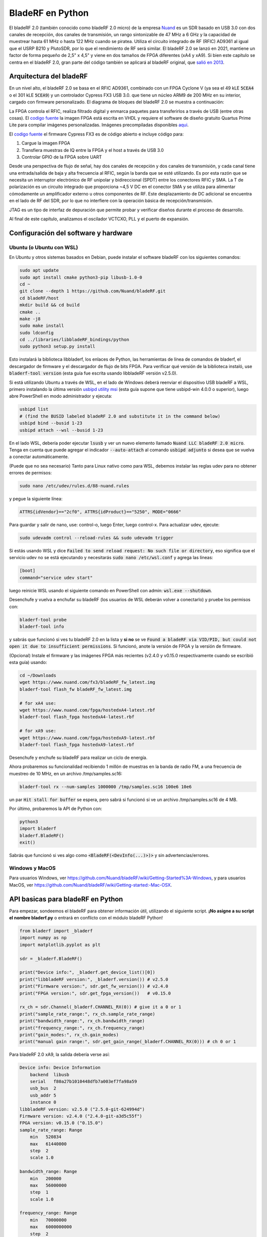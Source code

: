 .. _bladerf-chapter:

##################
BladeRF en Python
##################

El bladeRF 2.0 (también conocido como bladeRF 2.0 micro) de la empresa `Nuand <https://www.nuand.com>`_ es un SDR basado en USB 3.0 con dos canales de recepción, dos canales de transmisión, un rango sintonizable de 47 MHz a 6 GHz y la capacidad de muestrear hasta 61 MHz o hasta 122 MHz cuando se piratea. Utiliza el circuito integrado de RF (RFIC) AD9361 al igual que el USRP B210 y PlutoSDR, por lo que el rendimiento de RF será similar. El bladeRF 2.0 se lanzó en 2021, mantiene un factor de forma pequeño de 2,5" x 4,5" y viene en dos tamaños de FPGA diferentes (xA4 y xA9). Si bien este capítulo se centra en el bladeRF 2.0, gran parte del código también se aplicará al bladeRF original, que `salió en 2013 <https://www.kickstarter.com/projects/1085541682/bladerf-usb-30-software-defined-radio>`_.

.. image:: ../_images/bladeRF_micro.png
   :scale: 35 %
   :align: center 
   :alt: bladeRF 2.0 glamour shot

********************************
Arquitectura del bladeRF 
********************************

En un nivel alto, el bladeRF 2.0 se basa en el RFIC AD9361, combinado con un FPGA Cyclone V (ya sea el 49 kLE :code:`5CEA4` o el 301 kLE :code:`5CEA9`) y un controlador Cypress FX3 USB 3.0. que tiene un núcleo ARM9 de 200 MHz en su interior, cargado con firmware personalizado. El diagrama de bloques del bladeRF 2.0 se muestra a continuación:

.. image:: ../_images/bladeRF-2.0-micro-Block-Diagram-4.png
   :scale: 80 %
   :align: center 
   :alt: bladeRF 2.0 block diagram

La FPGA controla el RFIC, realiza filtrado digital y enmarca paquetes para transferirlos a través de USB (entre otras cosas). El `codigo fuente <https://github.com/Nuand/bladeRF/tree/master/hdl>`_ la imagen FPGA está escrita en VHDL y requiere el software de diseño gratuito Quartus Prime Lite para compilar imágenes personalizadas. Imágenes precompiladas disponibles `aqui <https://www.nuand.com/fpga_images/>`_.

El `codigo fuente <https://github.com/Nuand/bladeRF/tree/master/fx3_firmware>`_ el firmware Cypress FX3 es de código abierto e incluye código para:

1. Cargue la imagen FPGA
2. Transfiera muestras de IQ entre la FPGA y el host a través de USB 3.0
3. Controlar GPIO de la FPGA sobre UART

Desde una perspectiva de flujo de señal, hay dos canales de recepción y dos canales de transmisión, y cada canal tiene una entrada/salida de baja y alta frecuencia al RFIC, según la banda que se esté utilizando. Es por esta razón que se necesita un interruptor electrónico de RF unipolar y bidireccional (SPDT) entre los conectores RFIC y SMA. La T de polarización es un circuito integrado que proporciona ~4,5 V DC en el conector SMA y se utiliza para alimentar cómodamente un amplificador externo u otros componentes de RF. Este desplazamiento de DC adicional se encuentra en el lado de RF del SDR, por lo que no interfiere con la operación básica de recepción/transmisión.

JTAG es un tipo de interfaz de depuración que permite probar y verificar diseños durante el proceso de desarrollo.

Al final de este capítulo, analizamos el oscilador VCTCXO, PLL y el puerto de expansión.

*************************************
Configuración del software y hardware
*************************************

Ubuntu (o Ubuntu con WSL)
#############################

En Ubuntu y otros sistemas basados en Debian, puede instalar el software bladeRF con los siguientes comandos:

.. code-block:: bash

 sudo apt update
 sudo apt install cmake python3-pip libusb-1.0-0
 cd ~
 git clone --depth 1 https://github.com/Nuand/bladeRF.git
 cd bladeRF/host
 mkdir build && cd build
 cmake ..
 make -j8
 sudo make install
 sudo ldconfig
 cd ../libraries/libbladeRF_bindings/python
 sudo python3 setup.py install

Esto instalará la biblioteca libbladerf, los enlaces de Python, las herramientas de línea de comandos de bladerf, el descargador de firmware y el descargador de flujo de bits FPGA. Para verificar qué versión de la biblioteca instaló, use :code:`bladerf-tool version` (esta guía fue escrita usando libbladeRF versión v2.5.0).

Si está utilizando Ubuntu a través de WSL, en el lado de Windows deberá reenviar el dispositivo USB bladeRF a WSL, primero instalando la última versión `usbipd utility msi <https://github.com/dorssel/usbipd-win/releases>`_ (esta guía supone que tiene usbipd-win 4.0.0 o superior), luego abre PowerShell en modo administrador y ejecuta:

.. code-block:: bash

    usbipd list
    # (find the BUSID labeled bladeRF 2.0 and substitute it in the command below)
    usbipd bind --busid 1-23
    usbipd attach --wsl --busid 1-23

En el lado WSL, debería poder ejecutar :code:`lsusb` y ver un nuevo elemento llamado :code:`Nuand LLC bladeRF 2.0 micro`. Tenga en cuenta que puede agregar el indicador :code:`--auto-attach` al comando :code:`usbipd adjunto` si desea que se vuelva a conectar automáticamente.

(Puede que no sea necesario) Tanto para Linux nativo como para WSL, debemos instalar las reglas udev para no obtener errores de permisos:

.. code-block::

 sudo nano /etc/udev/rules.d/88-nuand.rules

y pegue la siguiente línea:

.. code-block::

 ATTRS{idVendor}=="2cf0", ATTRS{idProduct}=="5250", MODE="0666"

Para guardar y salir de nano, use: control-o, luego Enter, luego control-x. Para actualizar udev, ejecute:

.. code-block:: bash

    sudo udevadm control --reload-rules && sudo udevadm trigger

Si estás usando WSL y dice :code:`Failed to send reload request: No such file or directory`, eso significa que el servicio udev no se está ejecutando y necesitarás :code:`sudo nano /etc/wsl.conf` y agrega las líneas:

.. code-block:: bash

 [boot]
 command="service udev start"

luego reinicie WSL usando el siguiente comando en PowerShell con admin: :code:`wsl.exe --shutdown`.

Desenchufe y vuelva a enchufar su bladeRF (los usuarios de WSL deberán volver a conectarlo) y pruebe los permisos con:

.. code-block:: bash

 bladerf-tool probe
 bladerf-tool info

y sabrás que funcionó si ves tu bladeRF 2.0 en la lista y **si no** se ve :code:`Found a bladeRF via VID/PID, but could not open it due to insufficient permissions`.  Si funcionó, anote la versión de FPGA y la versión de firmware.

(Opcional) Instale el firmware y las imágenes FPGA más recientes (v2.4.0 y v0.15.0 respectivamente cuando se escribió esta guía) usando:

.. code-block:: bash

 cd ~/Downloads
 wget https://www.nuand.com/fx3/bladeRF_fw_latest.img
 bladerf-tool flash_fw bladeRF_fw_latest.img

 # for xA4 use:
 wget https://www.nuand.com/fpga/hostedxA4-latest.rbf
 bladerf-tool flash_fpga hostedxA4-latest.rbf

 # for xA9 use:
 wget https://www.nuand.com/fpga/hostedxA9-latest.rbf
 bladerf-tool flash_fpga hostedxA9-latest.rbf

Desenchufe y enchufe su bladeRF para realizar un ciclo de energía.

Ahora probaremos su funcionalidad recibiendo 1 millón de muestras en la banda de radio FM, a una frecuencia de muestreo de 10 MHz, en un archivo /tmp/samples.sc16:

.. code-block:: bash

 bladerf-tool rx --num-samples 1000000 /tmp/samples.sc16 100e6 10e6

un par :code:`Hit stall for buffer` se espera, pero sabrá si funcionó si ve un archivo /tmp/samples.sc16 de 4 MB.

Por último, probaremos la API de Python con:

.. code-block:: bash

 python3
 import bladerf
 bladerf.BladeRF()
 exit()

Sabrás que funcionó si ves algo como :code:`<BladeRF(<DevInfo(...)>)>` y sin advertencias/errores.

Windows y MacOS
###################

Para usuarios Windows, ver https://github.com/Nuand/bladeRF/wiki/Getting-Started%3A-Windows, y para usuarios MacOS, ver https://github.com/Nuand/bladeRF/wiki/Getting-started:-Mac-OSX.

**********************************
API basicas para bladeRF en Python
**********************************

Para empezar, sondeemos el bladeRF para obtener información útil, utilizando el siguiente script. **¡No asigne a su script el nombre bladerf.py** o entrará en conflicto con el módulo bladeRF Python!

.. code-block:: python

 from bladerf import _bladerf
 import numpy as np
 import matplotlib.pyplot as plt

 sdr = _bladerf.BladeRF()
 
 print("Device info:", _bladerf.get_device_list()[0])
 print("libbladeRF version:", _bladerf.version()) # v2.5.0
 print("Firmware version:", sdr.get_fw_version()) # v2.4.0
 print("FPGA version:", sdr.get_fpga_version())   # v0.15.0
 
 rx_ch = sdr.Channel(_bladerf.CHANNEL_RX(0)) # give it a 0 or 1
 print("sample_rate_range:", rx_ch.sample_rate_range)
 print("bandwidth_range:", rx_ch.bandwidth_range)
 print("frequency_range:", rx_ch.frequency_range)
 print("gain_modes:", rx_ch.gain_modes)
 print("manual gain range:", sdr.get_gain_range(_bladerf.CHANNEL_RX(0))) # ch 0 or 1

Para bladeRF 2.0 xA9, la salida debería verse así:

.. code-block:: python
 
    Device info: Device Information
        backend  libusb
        serial   f80a27b1010448dfb7a003ef7fa98a59
        usb_bus  2
        usb_addr 5
        instance 0
    libbladeRF version: v2.5.0 ("2.5.0-git-624994d")
    Firmware version: v2.4.0 ("2.4.0-git-a3d5c55f")
    FPGA version: v0.15.0 ("0.15.0")
    sample_rate_range: Range
        min   520834
        max   61440000
        step  2
        scale 1.0

    bandwidth_range: Range
        min   200000
        max   56000000
        step  1
        scale 1.0

    frequency_range: Range
        min   70000000
        max   6000000000
        step  2
        scale 1.0

    gain_modes: [<GainMode.Default: 0>, <GainMode.Manual: 1>, <GainMode.FastAttack_AGC: 2>, <GainMode.SlowAttack_AGC: 3>, <GainMode.Hybrid_AGC: 4>]

    manual gain range: Range
        min   -15
        max   60
        step  1
        scale 1.0

El parámetro de ancho de banda establece el filtro utilizado por el SDR al realizar la operación de recepción, por lo que normalmente lo configuramos para que sea igual o ligeramente menor que sample_rate/2. Es importante comprender los modos de ganancia, el SDR utiliza un modo de ganancia manual donde usted proporciona la ganancia en dB o un control de ganancia automático (AGC) que tiene tres configuraciones diferentes (rápido, lento, híbrido). Para aplicaciones como la monitorización del espectro, se recomienda la ganancia manual (para que pueda ver cuándo van y vienen las señales), pero para aplicaciones como la recepción de una señal específica que espera que exista, el AGC será más útil porque ajustará automáticamente la ganancia a permitir que la señal llene el convertidor analógico a digital (ADC).

Para configurar los parámetros principales del SDR, podemos agregar el siguiente código:

.. code-block:: python

 sample_rate = 10e6
 center_freq = 100e6
 gain = 50 # -15 to 60 dB
 num_samples = int(1e6)
 
 rx_ch.frequency = center_freq
 rx_ch.sample_rate = sample_rate
 rx_ch.bandwidth = sample_rate/2
 rx_ch.gain_mode = _bladerf.GainMode.Manual
 rx_ch.gain = gain

********************************
Recibir muestras en Python
********************************

A continuación, trabajaremos con el bloque de código anterior para recibir 1 millón de muestras en la banda de radio FM, a una frecuencia de muestreo de 10 MHz, tal como lo hicimos antes. Cualquier antena en el puerto RX1 debería poder recibir FM, ya que es muy potente. El siguiente código muestra cómo funciona la API de flujo síncrono bladeRF; se debe configurar y crear un búfer de recepción antes de que comience la recepción. El bucle :code:` while True:` continuará recibiendo muestras hasta que se alcance el número de muestras solicitadas. Las muestras recibidas se almacenan en una matriz numpy separada, para que podamos procesarlas una vez finalizado el ciclo.

.. code-block:: python

 # Setup synchronous stream
 sdr.sync_config(layout = _bladerf.ChannelLayout.RX_X1, # or RX_X2
                 fmt = _bladerf.Format.SC16_Q11, # int16s
                 num_buffers    = 16,
                 buffer_size    = 8192,
                 num_transfers  = 8,
                 stream_timeout = 3500)
 
 # Create receive buffer
 bytes_per_sample = 4 # don't change this, it will always use int16s
 buf = bytearray(1024 * bytes_per_sample)
 
 # Enable module
 print("Starting receive")
 rx_ch.enable = True
 
 # Receive loop
 x = np.zeros(num_samples, dtype=np.complex64) # storage for IQ samples
 num_samples_read = 0
 while True:
     if num_samples > 0 and num_samples_read == num_samples:
         break
     elif num_samples > 0:
         num = min(len(buf) // bytes_per_sample, num_samples - num_samples_read)
     else:
         num = len(buf) // bytes_per_sample
     sdr.sync_rx(buf, num) # Read into buffer
     samples = np.frombuffer(buf, dtype=np.int16)
     samples = samples[0::2] + 1j * samples[1::2] # Convert to complex type
     samples /= 2048.0 # Scale to -1 to 1 (its using 12 bit ADC)
     x[num_samples_read:num_samples_read+num] = samples[0:num] # Store buf in samples array
     num_samples_read += num
 
 print("Stopping")
 rx_ch.enable = False
 print(x[0:10]) # look at first 10 IQ samples
 print(np.max(x)) # if this is close to 1, you are overloading the ADC, and should reduce the gain

Se esperan algunos :code:`Hit stop for buffer` al final. El último número impreso muestra la muestra máxima recibida; querrás ajustar tu ganancia para intentar obtener ese valor entre 0,5 y 0,8. Si es 0,999, significa que su receptor está sobrecargado/saturado y la señal se distorsionará (se verá manchada en todo el dominio de la frecuencia).

Para visualizar la señal recibida, mostremos las muestras de IQ usando un espectrograma (consulte :ref:`spectrogram-section` para obtener más detalles sobre cómo funcionan los espectrogramas). Agregue lo siguiente al final del bloque de código anterior:

.. code-block:: python

 # Create spectrogram
 fft_size = 2048
 num_rows = len(x) // fft_size # // is an integer division which rounds down
 spectrogram = np.zeros((num_rows, fft_size))
 for i in range(num_rows):
     spectrogram[i,:] = 10*np.log10(np.abs(np.fft.fftshift(np.fft.fft(x[i*fft_size:(i+1)*fft_size])))**2)
 extent = [(center_freq + sample_rate/-2)/1e6, (center_freq + sample_rate/2)/1e6, len(x)/sample_rate, 0]
 plt.imshow(spectrogram, aspect='auto', extent=extent)
 plt.xlabel("Frequency [MHz]")
 plt.ylabel("Time [s]")
 plt.show()

.. image:: ../_images/bladerf-waterfall.svg
   :align: center 
   :target: ../_images/bladerf-waterfall.svg
   :alt: bladeRF spectrogram example

Cada línea ondulada vertical es una señal de radio FM. No tengo idea de a qué se debe el pulso en el lado derecho, reducir la ganancia no hizo que desapareciera.


*********************************
Transmisión de muestras en Python
*********************************

El proceso de transmisión de muestras con bladeRF es muy similar al de recepción. La principal diferencia es que debemos generar las muestras para transmitir y luego escribirlas en bladeRF usando el método :code:`sync_tx` que puede manejar todo nuestro lote de muestras a la vez (hasta ~4B muestras). El siguiente código muestra cómo transmitir un tono simple y luego repetirlo 30 veces. El tono se genera usando numpy y luego se escala para que esté entre -32767 y 32767, de modo que pueda almacenarse como int16s. Luego, el tono se convierte en bytes y se utiliza como búfer de transmisión. La API de flujo síncrono se utiliza para transmitir las muestras, y el bucle :code:` while True:` continuará transmitiendo muestras hasta que se alcance el número de repeticiones solicitadas. Si desea transmitir muestras desde un archivo, simplemente use :code:`samples = np.fromfile('yourfile.iq', dtype=np.int16)` (o cualquier tipo de datos que sean) para leer las muestras, y luego conviértalos a bytes usando :code:`samples.tobytes()`.

.. code-block:: python

 from bladerf import _bladerf
 import numpy as np
 
 sdr = _bladerf.BladeRF()
 tx_ch = sdr.Channel(_bladerf.CHANNEL_TX(0)) # give it a 0 or 1
 
 sample_rate = 10e6
 center_freq = 100e6
 gain = 0 # -15 to 60 dB. for transmitting, start low and slowly increase, and make sure antenna is connected
 num_samples = int(1e6)
 repeat = 30 # number of times to repeat our signal
 print('duration of transmission:', num_samples/sample_rate*repeat, 'seconds')
 
 # Generate IQ samples to transmit (in this case, a simple tone)
 t = np.arange(num_samples) / sample_rate
 f_tone = 1e6
 samples = np.exp(1j * 2 * np.pi * f_tone * t) # will be -1 to +1
 samples = samples.astype(np.complex64)
 samples *= 32767 # scale so they can be stored as int16s
 samples = samples.view(np.int16)
 buf = samples.tobytes() # convert our samples to bytes and use them as transmit buffer
 
 tx_ch.frequency = center_freq
 tx_ch.sample_rate = sample_rate
 tx_ch.bandwidth = sample_rate/2
 tx_ch.gain = gain
  
 # Setup synchronous stream
 sdr.sync_config(layout=_bladerf.ChannelLayout.TX_X1, # or TX_X2
                 fmt=_bladerf.Format.SC16_Q11, # int16s
                 num_buffers=16,
                 buffer_size=8192,
                 num_transfers=8,
                 stream_timeout=3500)
 
 print("Starting transmit!")
 repeats_remaining = repeat - 1
 tx_ch.enable = True
 while True:
     sdr.sync_tx(buf, num_samples) # write to bladeRF
     print(repeats_remaining)
     if repeats_remaining > 0:
         repeats_remaining -= 1
     else:
         break
 
 print("Stopping transmit")
 tx_ch.enable = False

Se esperan algunos :code:`Pulse parada para el buffer` al final.

Para transmitir y recibir al mismo tiempo, debes usar hilos, y también puedes usar el ejemplo de Nuand. `txrx.py <https://github.com/Nuand/bladeRF/blob/624994d65c02ad414a01b29c84154260912f4e4f/host/examples/python/txrx/txrx.py>`_ que hace exactamente eso.

***********************************
Osciladores, PLL y calibración
***********************************

Todos los SDR de conversión directa (incluidos todos los SDR basados en AD9361 como USRP B2X0, Analog Devices Pluto y bladeRF) dependen de un único oscilador para proporcionar un reloj estable para el transceptor de RF. Cualquier compensación o fluctuación en la frecuencia producida por este oscilador se traducirá en compensación de frecuencia y fluctuación de frecuencia en la señal recibida o transmitida. Este oscilador está integrado, pero opcionalmente se puede "disciplinar" usando una onda cuadrada o sinusoidal independiente alimentada al bladeRF a través de un conector U.FL en la placa.

La placa bladeRF es una `Abracon VCTCXO <https://abracon.com/Oscillators/ASTX12_ASVTX12.pdf>`_ (controlado por voltaje
oscilador con compensación de temperatura) con una frecuencia de 38,4 MHz. El aspecto de "temperatura compensada" significa que está diseñado para ser estable en un amplio rango de temperaturas. El aspecto controlado por voltaje significa que se usa un nivel de voltaje para provocar ligeros ajustes en la frecuencia del oscilador, y en el bladeRF este voltaje es proporcionado por un convertidor digital a analógico (DAC) de 10 bits separado, como se muestra en verde en el bloque. diagrama a continuación. Esto significa que a través del software podemos hacer ajustes finos a la frecuencia del oscilador, y así es como calibramos (también conocido como recortamos) el VCTCXO del bladeRF. Afortunadamente, los bladeRF están calibrados en fábrica, como veremos más adelante en esta sección, pero si tiene el equipo de prueba disponible, siempre puede ajustar este valor, especialmente a medida que pasan los años y la frecuencia del oscilador cambia.

.. image:: ../_images/bladeRF-2.0-micro-Block-Diagram-4-oscillator.png
   :scale: 80 %
   :align: center 
   :alt: bladeRF 2.0 glamour shot

Cuando se utiliza una referencia de frecuencia externa (que puede ser casi cualquier frecuencia hasta 300 MHz), la señal de referencia se envía directamente al `Analog Devices ADF4002 <http://www.analog.com/en/adf4002>`_ PLL integrado la cuchillaRF. Este PLL se bloquea en la señal de referencia y envía una señal al VCTCXO (como se muestra en azul arriba) que es proporcional a la diferencia de frecuencia y fase entre la entrada de referencia (escalada) y la salida del VCTCXO. Una vez que el PLL está bloqueado, esta señal entre el PLL y el VCTCXO es un voltaje de CC de estado estable que mantiene la salida del VCTCXO en "exactamente" 38,4 MHz (suponiendo que la referencia fuera correcta) y bloqueada en fase con la entrada de referencia. Como parte del uso de una referencia externa, debe habilitar :code:`clock_ref` (ya sea a través de Python o CLI) y configurar la frecuencia de referencia de entrada (también conocida como :code:`refin_freq`), que es 10 MHz de forma predeterminada. Las razones para utilizar una referencia externa incluyen una mejor precisión de frecuencia y la capacidad de sincronizar múltiples SDR con la misma referencia.

Cada valor de ajuste de bladeRF VCTCXO DAC está calibrado en fábrica para estar dentro de 1 Hz a 38,4 MHz a temperatura ambiente, y puede ingresar su número de serie en `esta página <https://www.nuand.com/calibration/>`_ para ver cuál era el valor calibrado de fábrica (busque su número de serie en la placa o usando :code:`bladerf-tool probe`). Según Nuand, una placa nueva debería estar dentro de los 0,5 ppm y probablemente más cerca de los 0,1 ppm. Si tiene un equipo de prueba para medir la precisión de la frecuencia o desea configurarlo al valor de fábrica, puede usar los comandos:

.. code-block:: bash

 $ bladeRF-cli -i
 bladeRF> flash_init_cal 301 0x2049

intercambiando :code:`301` con el tamaño de su bladeRF y :code:`0x2049` con el formato hexadecimal de su valor de ajuste VCTCXO DAC. Debes realizar un ciclo de energía para que entre en vigor.

***********************************
Muestreo a 122 MHz
***********************************

Proximamente!

***********************************
Expansion de puertos
***********************************

El bladeRF 2.0 incluye un puerto de expansión mediante un conector BSH-030. ¡Más información sobre el uso de este puerto próximamente!

********************************
Lecturas Futuras
********************************

#. `bladeRF Wiki <https://github.com/Nuand/bladeRF/wiki>`_
#. `Nuand's txrx.py example <https://github.com/Nuand/bladeRF/blob/master/host/examples/python/txrx/txrx.py>`_
